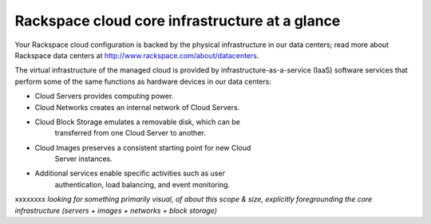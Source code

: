 Rackspace cloud core infrastructure at a glance
---------------------------------------------
Your Rackspace cloud configuration is backed by the physical
infrastructure in our data centers; read more about Rackspace data
centers at http://www.rackspace.com/about/datacenters.

The virtual infrastructure of the managed cloud is provided by
infrastructure-as-a-service (IaaS) software services that perform some
of the same functions as hardware devices in our data centers:

* Cloud Servers provides computing power.

* Cloud Networks creates an internal network of Cloud Servers.

* Cloud Block Storage emulates a removable disk, which can be
   transferred from one Cloud Server to another.

* Cloud Images preserves a consistent starting point for new Cloud
   Server instances.

* Additional services enable specific activities such as user
   authentication, load balancing, and event monitoring.
   
.. image:: ../../../figures/ManagedCloud.png
   :alt: In the Rackspace Cloud, Fanatical Support combines with cloud technology.

xxxxxxxx *looking for something primarily visual, of about this scope & size,
explicitly foregrounding the core infrastructure (servers + images +
networks + block storage)*
